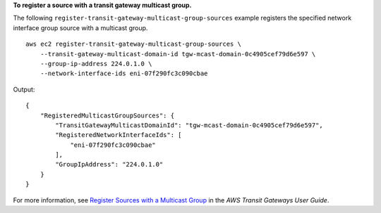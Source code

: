 **To register a source with a transit gateway multicast group.**

The following ``register-transit-gateway-multicast-group-sources`` example registers the specified network interface group source with a multicast group. ::

    aws ec2 register-transit-gateway-multicast-group-sources \
        --transit-gateway-multicast-domain-id tgw-mcast-domain-0c4905cef79d6e597 \
        --group-ip-address 224.0.1.0 \
        --network-interface-ids eni-07f290fc3c090cbae 

Output::

    {
        "RegisteredMulticastGroupSources": {
            "TransitGatewayMulticastDomainId": "tgw-mcast-domain-0c4905cef79d6e597",
            "RegisteredNetworkInterfaceIds": [
                "eni-07f290fc3c090cbae"
            ],
            "GroupIpAddress": "224.0.1.0"
        }
    }

For more information, see `Register Sources with a Multicast Group <https://docs.aws.amazon.com/vpc/latest/tgw/working-with-multicast.html#add-source-multicast-group>`__ in the *AWS Transit Gateways User Guide*.
